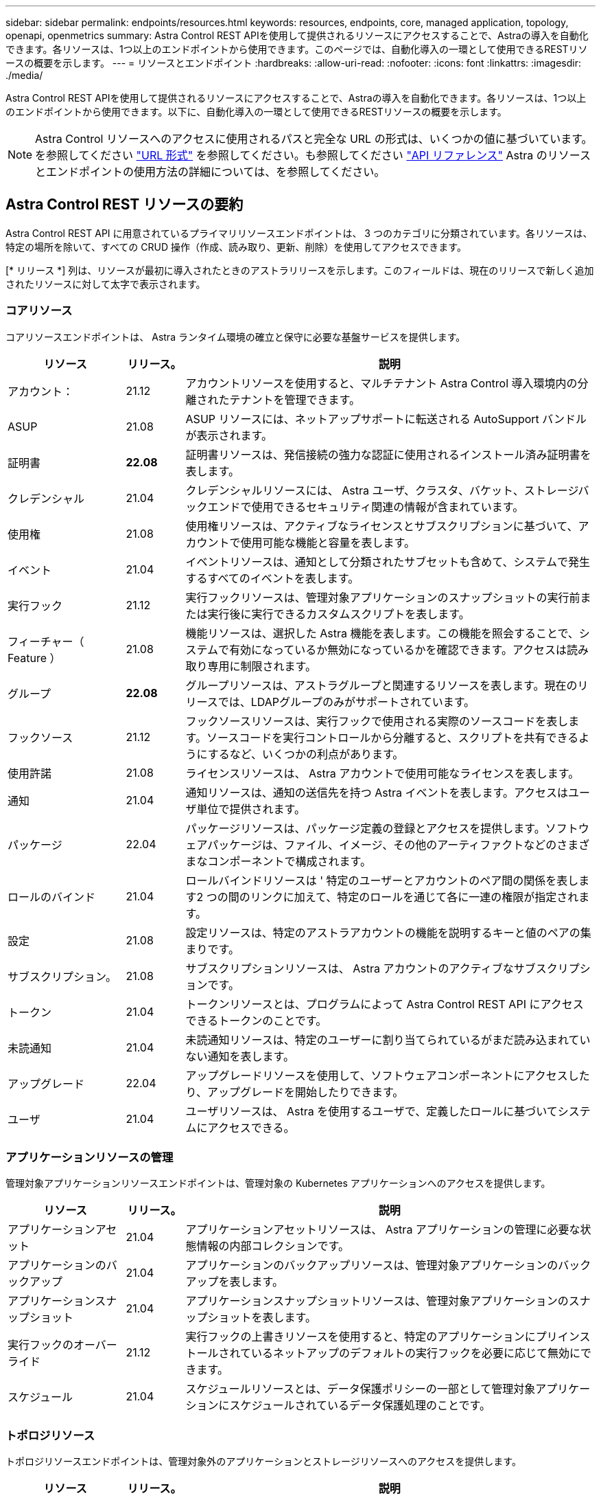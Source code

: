 ---
sidebar: sidebar 
permalink: endpoints/resources.html 
keywords: resources, endpoints, core, managed application, topology, openapi, openmetrics 
summary: Astra Control REST APIを使用して提供されるリソースにアクセスすることで、Astraの導入を自動化できます。各リソースは、1つ以上のエンドポイントから使用できます。このページでは、自動化導入の一環として使用できるRESTリソースの概要を示します。 
---
= リソースとエンドポイント
:hardbreaks:
:allow-uri-read: 
:nofooter: 
:icons: font
:linkattrs: 
:imagesdir: ./media/


[role="lead"]
Astra Control REST APIを使用して提供されるリソースにアクセスすることで、Astraの導入を自動化できます。各リソースは、1つ以上のエンドポイントから使用できます。以下に、自動化導入の一環として使用できるRESTリソースの概要を示します。


NOTE: Astra Control リソースへのアクセスに使用されるパスと完全な URL の形式は、いくつかの値に基づいています。を参照してください link:../rest-core/url_format.html["URL 形式"] を参照してください。も参照してください link:../reference/api_reference.html["API リファレンス"] Astra のリソースとエンドポイントの使用方法の詳細については、を参照してください。



== Astra Control REST リソースの要約

Astra Control REST API に用意されているプライマリリソースエンドポイントは、 3 つのカテゴリに分類されています。各リソースは、特定の場所を除いて、すべての CRUD 操作（作成、読み取り、更新、削除）を使用してアクセスできます。

[* リリース *] 列は、リソースが最初に導入されたときのアストラリリースを示します。このフィールドは、現在のリリースで新しく追加されたリソースに対して太字で表示されます。



=== コアリソース

コアリソースエンドポイントは、 Astra ランタイム環境の確立と保守に必要な基盤サービスを提供します。

[cols="20,10,70"]
|===
| リソース | リリース。 | 説明 


| アカウント： | 21.12 | アカウントリソースを使用すると、マルチテナント Astra Control 導入環境内の分離されたテナントを管理できます。 


| ASUP | 21.08 | ASUP リソースには、ネットアップサポートに転送される AutoSupport バンドルが表示されます。 


| 証明書 | *22.08* | 証明書リソースは、発信接続の強力な認証に使用されるインストール済み証明書を表します。 


| クレデンシャル | 21.04 | クレデンシャルリソースには、 Astra ユーザ、クラスタ、バケット、ストレージバックエンドで使用できるセキュリティ関連の情報が含まれています。 


| 使用権 | 21.08 | 使用権リソースは、アクティブなライセンスとサブスクリプションに基づいて、アカウントで使用可能な機能と容量を表します。 


| イベント | 21.04 | イベントリソースは、通知として分類されたサブセットも含めて、システムで発生するすべてのイベントを表します。 


| 実行フック | 21.12 | 実行フックリソースは、管理対象アプリケーションのスナップショットの実行前または実行後に実行できるカスタムスクリプトを表します。 


| フィーチャー（ Feature ） | 21.08 | 機能リソースは、選択した Astra 機能を表します。この機能を照会することで、システムで有効になっているか無効になっているかを確認できます。アクセスは読み取り専用に制限されます。 


| グループ | *22.08* | グループリソースは、アストラグループと関連するリソースを表します。現在のリリースでは、LDAPグループのみがサポートされています。 


| フックソース | 21.12 | フックソースリソースは、実行フックで使用される実際のソースコードを表します。ソースコードを実行コントロールから分離すると、スクリプトを共有できるようにするなど、いくつかの利点があります。 


| 使用許諾 | 21.08 | ライセンスリソースは、 Astra アカウントで使用可能なライセンスを表します。 


| 通知 | 21.04 | 通知リソースは、通知の送信先を持つ Astra イベントを表します。アクセスはユーザ単位で提供されます。 


| パッケージ | 22.04 | パッケージリソースは、パッケージ定義の登録とアクセスを提供します。ソフトウェアパッケージは、ファイル、イメージ、その他のアーティファクトなどのさまざまなコンポーネントで構成されます。 


| ロールのバインド | 21.04 | ロールバインドリソースは ' 特定のユーザーとアカウントのペア間の関係を表します2 つの間のリンクに加えて、特定のロールを通じて各に一連の権限が指定されます。 


| 設定 | 21.08 | 設定リソースは、特定のアストラアカウントの機能を説明するキーと値のペアの集まりです。 


| サブスクリプション。 | 21.08 | サブスクリプションリソースは、 Astra アカウントのアクティブなサブスクリプションです。 


| トークン | 21.04 | トークンリソースとは、プログラムによって Astra Control REST API にアクセスできるトークンのことです。 


| 未読通知 | 21.04 | 未読通知リソースは、特定のユーザーに割り当てられているがまだ読み込まれていない通知を表します。 


| アップグレード | 22.04 | アップグレードリソースを使用して、ソフトウェアコンポーネントにアクセスしたり、アップグレードを開始したりできます。 


| ユーザ | 21.04 | ユーザリソースは、 Astra を使用するユーザで、定義したロールに基づいてシステムにアクセスできる。 
|===


=== アプリケーションリソースの管理

管理対象アプリケーションリソースエンドポイントは、管理対象の Kubernetes アプリケーションへのアクセスを提供します。

[cols="20,10,70"]
|===
| リソース | リリース。 | 説明 


| アプリケーションアセット | 21.04 | アプリケーションアセットリソースは、 Astra アプリケーションの管理に必要な状態情報の内部コレクションです。 


| アプリケーションのバックアップ | 21.04 | アプリケーションのバックアップリソースは、管理対象アプリケーションのバックアップを表します。 


| アプリケーションスナップショット | 21.04 | アプリケーションスナップショットリソースは、管理対象アプリケーションのスナップショットを表します。 


| 実行フックのオーバーライド | 21.12 | 実行フックの上書きリソースを使用すると、特定のアプリケーションにプリインストールされているネットアップのデフォルトの実行フックを必要に応じて無効にできます。 


| スケジュール | 21.04 | スケジュールリソースとは、データ保護ポリシーの一部として管理対象アプリケーションにスケジュールされているデータ保護処理のことです。 
|===


=== トポロジリソース

トポロジリソースエンドポイントは、管理対象外のアプリケーションとストレージリソースへのアクセスを提供します。

[cols="20,10,70"]
|===
| リソース | リリース。 | 説明 


| アプリケーション | 21.04 | アプリケーションリソースは、 Astra が管理していないアプリケーションも含め、 Kubernetes のすべてのアプリケーションを表します。 


| AppMirror（アプリケーションミラー） | *22.08* | AppMirrorリソースは、アプリケーションのミラーリング関係を管理するためのAppMirrorリソースを表します。 


| バケット | 21.08 | バケットリソースは、 Astra が管理するアプリケーションのバックアップを保存するために使用する S3 クラウドバケットです。 


| クラウド | 21.08 | クラウドリソースとは、アストラクライアントから接続してクラスタやアプリケーションを管理できるクラウドのことです。 


| クラスタ | 21.08 | クラスタリソースは Kubernetes で管理されない Kubernetes クラスタを表します。 


| クラスタノード | 21.12 | クラスタノードリソースは、 Kubernetes クラスタ内の個々のノードにアクセスできるようにすることで、解決策を提供します。 


| 管理対象クラスタ | 21.08 | 管理対象クラスタリソースは、 Kubernetes で現在管理されている Kubernetes クラスタを表します。 


| 管理対象のストレージバックエンド | 21.12 | 管理対象のストレージバックエンドリソースを使用して、バックエンドストレージプロバイダの抽象化された表現にアクセスできます。これらのストレージバックエンドは、管理対象のクラスタやアプリケーションで使用できます。 


| ネームスペース | 21.12 | ネームスペースリソースは、 Kubernetes クラスタ内で使用されるネームスペースへのアクセスを提供します。 


| ストレージバックエンド | 21.08 | ストレージバックエンドリソースは、 Astra が管理するクラスタとアプリケーションで使用できるストレージサービスのプロバイダです。 


| ストレージクラス | 21.08 | ストレージクラスのリソースは、さまざまなクラスやタイプのストレージを表しており、特定の管理対象クラスタで使用できます。 


| ストレージデバイス | 21.12 | ストレージデバイスリソースは、 Astra Data Store （ ADS ）タイプのストレージバックエンドの特定のストレージノードに関連付けられたディスクへのアクセスを提供します。ADS ストレージバックエンドは Kubernetes クラスタとして導入されます。 


| ストレージノード | 21.12 | ストレージノードリソースは、 ADS クラスタを構成するノードです。 


| ボリューム | 21.04 | ボリュームリソースは、管理対象アプリケーションに関連付けられた Kubernetes ストレージボリュームを表します。 
|===


== その他のリソースとエンドポイント

Astra の導入をサポートするために使用できる追加のリソースとエンドポイントがいくつかあります。


NOTE: これらのリソースとエンドポイントは、現在のところ、 Astra Control REST API リファレンスドキュメントに含まれていません。

OpenAPI:: OpenAPI エンドポイントは、現在の OpenAPI JSON ドキュメントおよびその他の関連リソースへのアクセスを提供します。
OpenMetrics:: OpenMetrics エンドポイントは、 OpenMetrics リソースを介してアカウントメトリックへのアクセスを提供します。サポートは、 Astra Control Center 導入モデルで利用できます。

